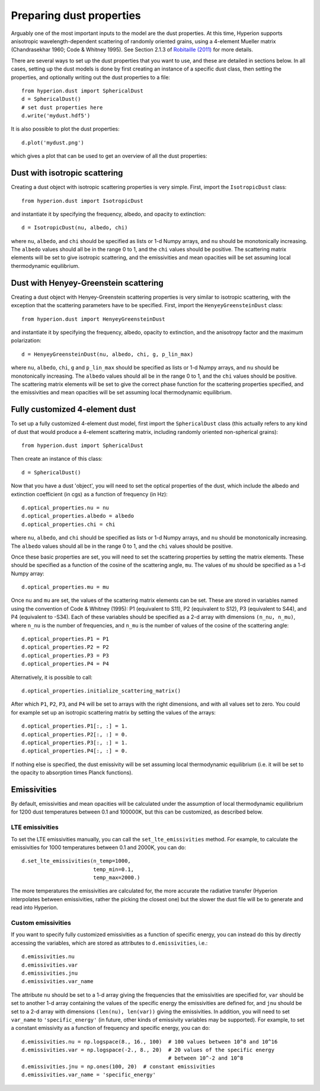 Preparing dust properties
=========================

Arguably one of the most important inputs to the model are the dust
properties. At this time, Hyperion supports anisotropic wavelength-dependent
scattering of randomly oriented grains, using a 4-element Mueller matrix
(Chandrasekhar 1960; Code & Whitney 1995). See Section 2.1.3 of `Robitaille
(2011)
<http://www.aanda.org/index.php?option=com_article&access=doi&doi=10.1051/0004-6361/201117150&Itemid=129>`_
for more details.

There are several ways to set up the dust properties that you want to use, and
these are detailed in sections below. In all cases, setting up the dust models
is done by first creating an instance of a specific dust class, then setting
the properties, and optionally writing out the dust properties to a file::

    from hyperion.dust import SphericalDust
    d = SphericalDust()
    # set dust properties here
    d.write('mydust.hdf5')

It is also possible to plot the dust properties::

    d.plot('mydust.png')

which gives a plot that can be used to get an overview of all the dust
properties:

.. image:: example_dust.png

Dust with isotropic scattering
------------------------------

Creating a dust object with isotropic scattering properties is very simple.
First, import the ``IsotropicDust`` class::

   from hyperion.dust import IsotropicDust

and instantiate it by specifying the frequency, albedo, and opacity to
extinction::

    d = IsotropicDust(nu, albedo, chi)

where ``nu``, ``albedo``, and ``chi`` should be specified as lists or 1-d
Numpy arrays, and ``nu`` should be monotonically increasing. The ``albedo``
values should all be in the range 0 to 1, and the ``chi`` values should be
positive. The scattering matrix elements will be set to give isotropic
scattering, and the emissivities and mean opacities will be set assuming local
thermodynamic equilibrium.

Dust with Henyey-Greenstein scattering
--------------------------------------

Creating a dust object with Henyey-Greenstein scattering properties is very
similar to isotropic scattering, with the exception that the scattering
parameters have to be specified. First, import the ``HenyeyGreensteinDust``
class::

   from hyperion.dust import HenyeyGreensteinDust

and instantiate it by specifying the frequency, albedo, opacity to
extinction, and the anisotropy factor and the maximum polarization::

    d = HenyeyGreensteinDust(nu, albedo, chi, g, p_lin_max)

where ``nu``, ``albedo``, ``chi``, ``g`` and ``p_lin_max`` should be specified
as lists or 1-d Numpy arrays, and ``nu`` should be monotonically increasing.
The ``albedo`` values should all be in the range 0 to 1, and the ``chi``
values should be positive. The scattering matrix elements will be set to give
the correct phase function for the scattering properties specified, and the
emissivities and mean opacities will be set assuming local thermodynamic
equilibrium.

Fully customized 4-element dust
-------------------------------

To set up a fully customized 4-element dust model, first import the
``SphericalDust`` class (this actually refers to any kind of dust that would
produce a 4-element scattering matrix, including randomly oriented
non-spherical grains)::

   from hyperion.dust import SphericalDust

Then create an instance of this class::

   d = SphericalDust()

Now that you have a dust 'object', you will need to set the optical properties
of the dust, which include the albedo and extinction coefficient (in cgs) as a
function of frequency (in Hz)::

    d.optical_properties.nu = nu
    d.optical_properties.albedo = albedo
    d.optical_properties.chi = chi

where ``nu``, ``albedo``, and ``chi`` should be specified as lists or 1-d
Numpy arrays, and ``nu`` should be monotonically increasing. The ``albedo``
values should all be in the range 0 to 1, and the ``chi`` values should be
positive.

Once these basic properties are set, you will need to set the scattering
properties by setting the matrix elements. These should be specified as a
function of the cosine of the scattering angle, ``mu``. The values of ``mu``
should be specified as a 1-d Numpy array::

    d.optical_properties.mu = mu

Once ``nu`` and ``mu`` are set, the values of the scattering matrix elements
can be set. These are stored in variables named using the convention of Code &
Whitney (1995): P1 (equivalent to S11), P2 (equivalent to S12), P3 (equivalent
to S44), and P4 (equivalent to -S34). Each of these variables should be
specified as a 2-d array with dimensions ``(n_nu, n_mu)``, where ``n_nu`` is
the number of frequencies, and ``n_mu`` is the number of values of the cosine
of the scattering angle::

    d.optical_properties.P1 = P1
    d.optical_properties.P2 = P2
    d.optical_properties.P3 = P3
    d.optical_properties.P4 = P4

Alternatively, it is possible to call::

    d.optical_properties.initialize_scattering_matrix()

After which ``P1``, ``P2``, ``P3``, and ``P4`` will be set to arrays with the
right dimensions, and with all values set to zero. You could for example set
up an isotropic scattering matrix by setting the values of the arrays::

    d.optical_properties.P1[:, :] = 1.
    d.optical_properties.P2[:, :] = 0.
    d.optical_properties.P3[:, :] = 1.
    d.optical_properties.P4[:, :] = 0.

If nothing else is specified, the dust emissivity will be set assuming local
thermodynamic equilibrium (i.e. it will be set to the opacity to absorption
times Planck functions).

Emissivities
------------

By default, emissivities and mean opacities will be calculated under the
assumption of local thermodynamic equilibrium for 1200 dust temperatures
between 0.1 and 100000K, but this can be customized, as described below.

LTE emissivities
^^^^^^^^^^^^^^^^

To set the LTE emissivities manually, you can call the
``set_lte_emissivities`` method. For example, to calculate the emissivities
for 1000 temperatures between 0.1 and 2000K, you can do::

    d.set_lte_emissivities(n_temp=1000,
                           temp_min=0.1,
                           temp_max=2000.)

The more temperatures the emissivities are calculated for, the more accurate
the radiative transfer (Hyperion interpolates between emissivities,
rather the picking the closest one) but the slower the dust file will be to
generate and read into Hyperion.

Custom emissivities
^^^^^^^^^^^^^^^^^^^

If you want to specify fully customized emissivities as a function of specific
energy, you can instead do this by directly accessing the variables, which are
stored as attributes to ``d.emissivities``, i.e.::

    d.emissivities.nu
    d.emissivities.var
    d.emissivities.jnu
    d.emissivities.var_name

The attribute ``nu`` should be set to a 1-d array giving the frequencies that
the emissivities are specified for, ``var`` should be set to another 1-d array
containing the values of the specific energy the emissivities are defined for,
and ``jnu`` should be set to a 2-d array with dimensions ``(len(nu),
len(var))`` giving the emissivities. In addition, you will need to set
``var_name`` to ``'specific_energy'`` (in future, other kinds of emissivity
variables may be supported). For example, to set a constant emissivity as a
function of frequency and specific energy, you can do::

    d.emissivities.nu = np.logspace(8., 16., 100)  # 100 values between 10^8 and 10^16
    d.emissivities.var = np.logspace(-2., 8., 20)  # 20 values of the specific energy
                                                   # between 10^-2 and 10^8
    d.emissivities.jnu = np.ones(100, 20)  # constant emissivities
    d.emissivities.var_name = 'specific_energy'
